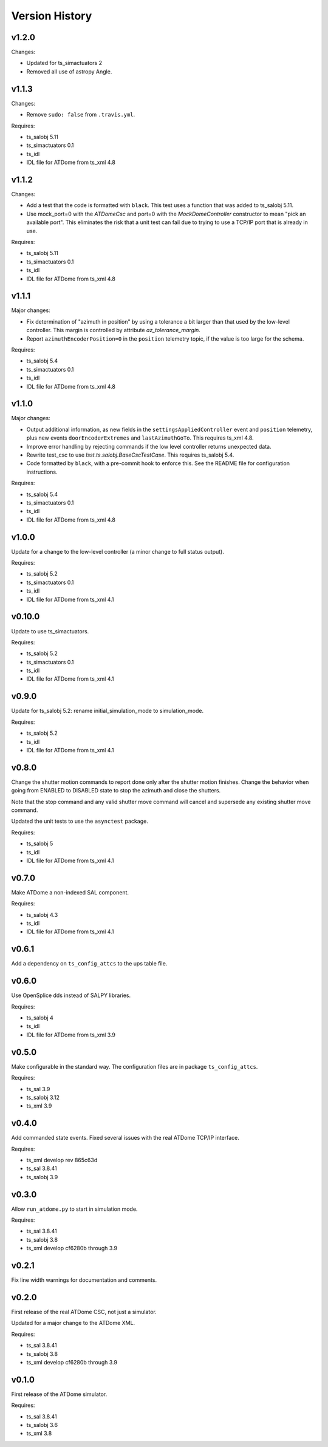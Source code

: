 .. py:currentmodule:: lsst.ts.ATDome

.. _lsst.ts.ATDome.version_history:

###############
Version History
###############

v1.2.0
======

Changes:

* Updated for ts_simactuators 2
* Removed all use of astropy Angle.


v1.1.3
======

Changes:

* Remove ``sudo: false`` from ``.travis.yml``.

Requires:

* ts_salobj 5.11
* ts_simactuators 0.1
* ts_idl
* IDL file for ATDome from ts_xml 4.8

v1.1.2
======

Changes:

* Add a test that the code is formatted with ``black``.
  This test uses a function that was added to ts_salobj 5.11.
* Use mock_port=0 with the `ATDomeCsc` and port=0 with the `MockDomeController` constructor to mean "pick an available port".
  This eliminates the risk that a unit test can fail due to trying to use a TCP/IP port that is already in use.

Requires:

* ts_salobj 5.11
* ts_simactuators 0.1
* ts_idl
* IDL file for ATDome from ts_xml 4.8

v1.1.1
======

Major changes:

* Fix determination of "azimuth in position" by using a tolerance a bit larger than that used by the low-level controller.
  This margin is controlled by attribute `az_tolerance_margin`.
* Report ``azimuthEncoderPosition=0`` in the ``position`` telemetry topic, if the value is too large for the schema.

Requires:

* ts_salobj 5.4
* ts_simactuators 0.1
* ts_idl
* IDL file for ATDome from ts_xml 4.8

v1.1.0
======

Major changes:

* Output additional information, as new fields in the ``settingsAppliedController`` event and ``position`` telemetry, plus new events ``doorEncoderExtremes`` and ``lastAzimuthGoTo``.
  This requires ts_xml 4.8.
* Improve error handling by rejecting commands if the low level controller returns unexpected data.
* Rewrite test_csc to use `lsst.ts.salobj.BaseCscTestCase`.
  This requires ts_salobj 5.4.
* Code formatted by ``black``, with a pre-commit hook to enforce this. See the README file for configuration instructions.

Requires:

* ts_salobj 5.4
* ts_simactuators 0.1
* ts_idl
* IDL file for ATDome from ts_xml 4.8

v1.0.0
======

Update for a change to the low-level controller (a minor change to full status output).

Requires:

* ts_salobj 5.2
* ts_simactuators 0.1
* ts_idl
* IDL file for ATDome from ts_xml 4.1

v0.10.0
=======

Update to use ts_simactuators.

Requires:

* ts_salobj 5.2
* ts_simactuators 0.1
* ts_idl
* IDL file for ATDome from ts_xml 4.1

v0.9.0
======

Update for ts_salobj 5.2: rename initial_simulation_mode to simulation_mode.

Requires:

* ts_salobj 5.2
* ts_idl
* IDL file for ATDome from ts_xml 4.1

v0.8.0
======

Change the shutter motion commands to report done only after the shutter motion finishes.
Change the behavior when going from ENABLED to DISABLED state to stop the azimuth and close the shutters.

Note that the stop command and any valid shutter move command will cancel and supersede any existing shutter move command.

Updated the unit tests to use the ``asynctest`` package.

Requires:

* ts_salobj 5
* ts_idl
* IDL file for ATDome from ts_xml 4.1

v0.7.0
======

Make ATDome a non-indexed SAL component.

Requires:

* ts_salobj 4.3
* ts_idl
* IDL file for ATDome from ts_xml 4.1

v0.6.1
======

Add a dependency on ``ts_config_attcs`` to the ups table file.

v0.6.0
======

Use OpenSplice dds instead of SALPY libraries.

Requires:

* ts_salobj 4
* ts_idl
* IDL file for ATDome from ts_xml 3.9

v0.5.0
======

Make configurable in the standard way.
The configuration files are in package ``ts_config_attcs``.

Requires:

* ts_sal 3.9
* ts_salobj 3.12
* ts_xml 3.9

v0.4.0
======

Add commanded state events.
Fixed several issues with the real ATDome TCP/IP interface.

Requires:

* ts_xml develop rev 865c63d
* ts_sal 3.8.41
* ts_salobj 3.9

v0.3.0
======

Allow ``run_atdome.py`` to start in simulation mode.

Requires:

* ts_sal 3.8.41
* ts_salobj 3.8
* ts_xml  develop cf6280b through 3.9


v0.2.1
======

Fix line width warnings for documentation and comments.

v0.2.0
======

First release of the real ATDome CSC, not just a simulator.

Updated for a major change to the ATDome XML.

Requires:

* ts_sal 3.8.41
* ts_salobj 3.8
* ts_xml develop cf6280b through 3.9

v0.1.0
======

First release of the ATDome simulator.

Requires:

* ts_sal 3.8.41
* ts_salobj 3.6
* ts_xml 3.8
